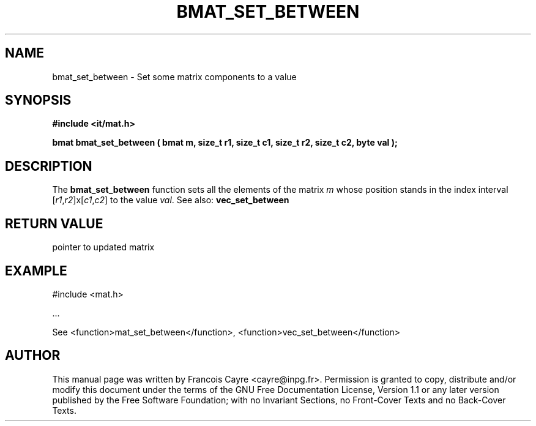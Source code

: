.\" This manpage has been automatically generated by docbook2man 
.\" from a DocBook document.  This tool can be found at:
.\" <http://shell.ipoline.com/~elmert/comp/docbook2X/> 
.\" Please send any bug reports, improvements, comments, patches, 
.\" etc. to Steve Cheng <steve@ggi-project.org>.
.TH "BMAT_SET_BETWEEN" "3" "01 August 2006" "" ""

.SH NAME
bmat_set_between \- Set some matrix components to a value
.SH SYNOPSIS
.sp
\fB#include <it/mat.h>
.sp
bmat bmat_set_between ( bmat m, size_t r1, size_t c1, size_t r2, size_t c2, byte val
);
\fR
.SH "DESCRIPTION"
.PP
The \fBbmat_set_between\fR function sets all the elements of the matrix \fIm\fR whose position stands in the index interval [\fIr1\fR,\fIr2\fR]x[\fIc1\fR,\fIc2\fR] to the value \fIval\fR\&. 
See also: \fBvec_set_between\fR 
.SH "RETURN VALUE"
.PP
pointer to updated matrix
.SH "EXAMPLE"

.nf

#include <mat.h>

\&...

See <function>mat_set_between</function>, <function>vec_set_between</function>
.fi
.SH "AUTHOR"
.PP
This manual page was written by Francois Cayre <cayre@inpg.fr>\&.
Permission is granted to copy, distribute and/or modify this
document under the terms of the GNU Free
Documentation License, Version 1.1 or any later version
published by the Free Software Foundation; with no Invariant
Sections, no Front-Cover Texts and no Back-Cover Texts.
